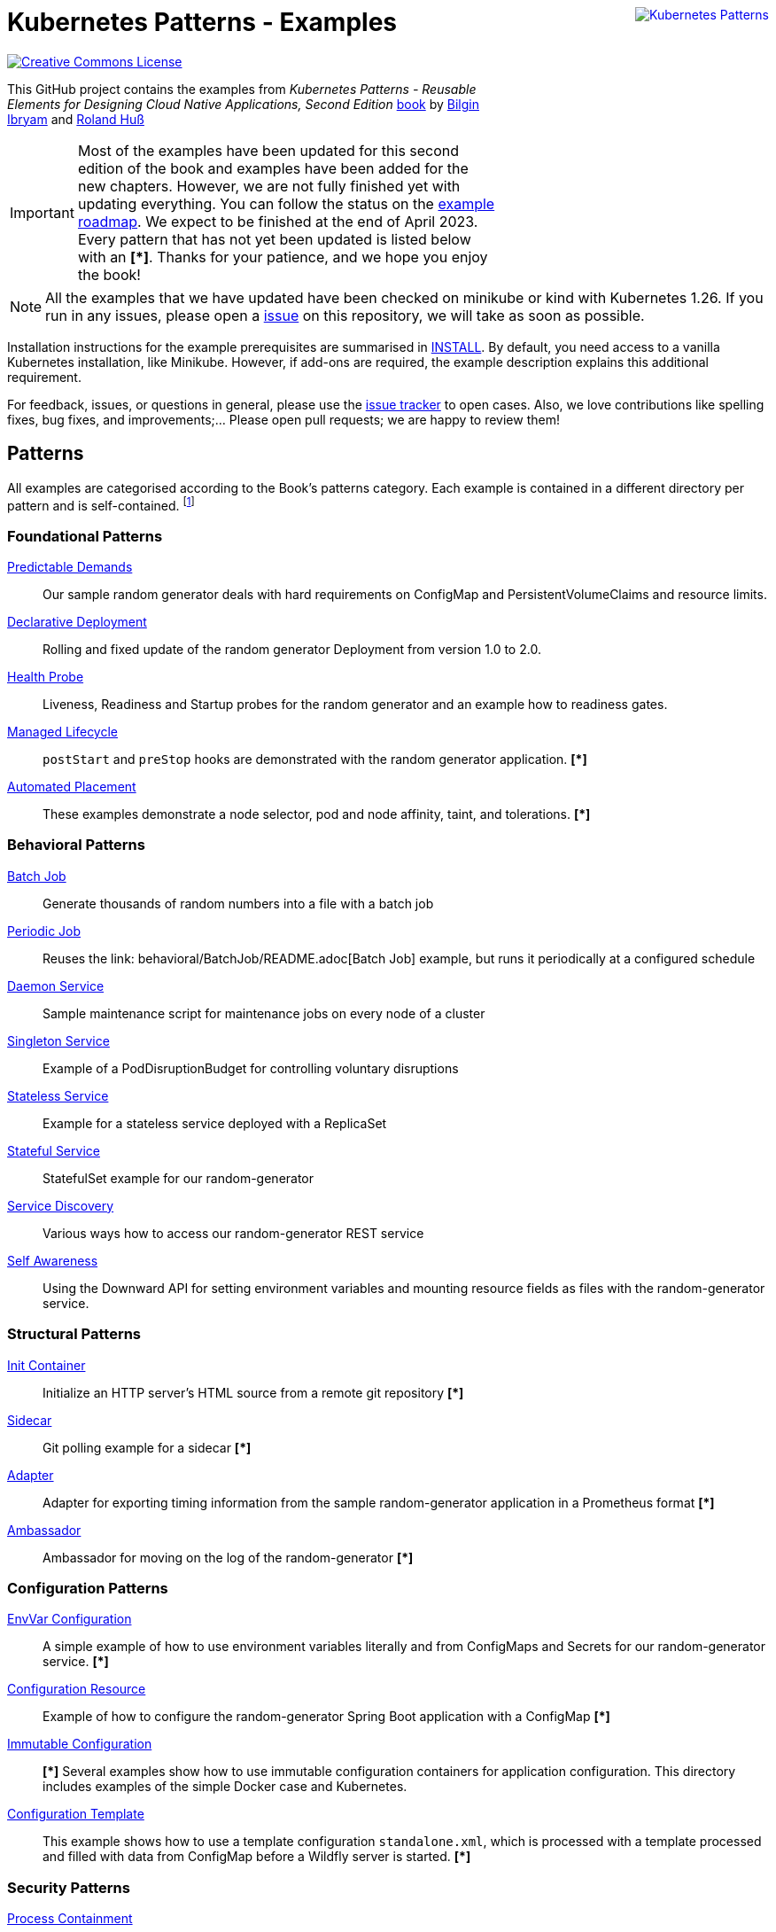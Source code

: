 //pass:[<a rel="license" href="http://creativecommons.org/licenses/by/4.0/"><img alt="Creative Commons License" style="display: block; border-width:0; float: right" align="right" src="https://i.creativecommons.org/l/by/4.0/88x31.png" /></a>]
pass:[<a rel="license" href="https://k8spatterns.io"><img alt="Kubernetes Patterns" style="display: block; border-width:0; float: right; margin: 0px 0px 150px 150px;" align="right" src="https://github.com/k8spatterns/k8spatterns.io/raw/master/static/images/cover-small.png" /></a>]

= Kubernetes Patterns - Examples

image:https://i.creativecommons.org/l/by/4.0/88x31.png[Creative Commons License, role="right", link="https://creativecommons.org/licenses/by/4.0/"]

This GitHub project contains the examples from _Kubernetes Patterns - Reusable Elements for Designing Cloud Native Applications, Second Edition_ https://www.amazon.com/_/dp/1098131681?tag=oreilly20-20[book] by https://github.com/bibryam[Bilgin Ibryam] and https://hachyderm.io/@ro14nd[Roland Huß]

IMPORTANT: Most of the examples have been updated for this second edition of the book and examples have been added for the new chapters. However, we are not fully finished yet with updating everything. You can follow the status on the https://github.com/orgs/k8spatterns/projects/2[example roadmap]. We expect to be finished at the end of April 2023. Every pattern that has not yet been updated is listed below with an **[*]**. Thanks for your patience, and we hope you enjoy the book!

NOTE: All the examples that we have updated have been checked on minikube or kind with Kubernetes 1.26. If you run in any issues, please open a https://github.com/k8spatterns/examples/issues[issue] on this repository, we will take as soon as possible. 

Installation instructions for the example prerequisites are summarised in link:INSTALL.adoc[INSTALL].
By default, you need access to a vanilla Kubernetes installation, like Minikube.
However, if add-ons are required, the example description explains this additional requirement.

For feedback, issues, or questions in general, please use the https://github.com/bibryam/k8spatterns/issues[issue tracker] to open cases.
Also, we love contributions like spelling fixes, bug fixes, and improvements;... Please open pull requests; we are happy to review them!

== Patterns

All examples are categorised according to the Book's patterns category.
Each example is contained in a different directory per pattern and is self-contained. footnote:[Examples marked with an "*" are still in progress to be updated. We expect to be finished until the end of April 2023]

=== Foundational Patterns

link:foundational/PredictableDemands/README.adoc[Predictable Demands]::
  Our sample random generator deals with hard requirements on ConfigMap and PersistentVolumeClaims and resource limits.
link:foundational/DeclarativeDeployment/README.adoc[Declarative Deployment]::
  Rolling and fixed update of the random generator Deployment from version 1.0 to 2.0.
link:foundational/HealthProbe/README.adoc[Health Probe]::
  Liveness, Readiness and Startup probes for the random generator and an example how to readiness gates.
link:foundational/ManagedLifecycle/README.adoc[Managed Lifecycle]::
  `postStart` and `preStop` hooks are demonstrated with the random generator application. **[*]**
link:foundational/AutomatedPlacement/README.adoc[Automated Placement]::
  These examples demonstrate a node selector, pod and node affinity, taint, and tolerations. **[*]**

=== Behavioral Patterns

link:behavioral/BatchJob/README.adoc[Batch Job]::
  Generate thousands of random numbers into a file with a batch job
link:behavioral/PeriodicJob/README.adoc[Periodic Job]::
  Reuses the link: behavioral/BatchJob/README.adoc[Batch Job] example, but runs it periodically at a configured schedule
link:behavioral/DaemonService/README.adoc[Daemon Service]::
  Sample maintenance script for maintenance jobs on every node of a cluster
link:behavioral/SingletonService/README.adoc[Singleton Service]::
  Example of a PodDisruptionBudget for controlling voluntary disruptions
link:behavioral/StatelessService/README.adoc[Stateless Service]::
  Example for a stateless service deployed with a ReplicaSet 
link:behavioral/StatefulService/README.adoc[Stateful Service]::
  StatefulSet example for our random-generator
link:behavioral/ServiceDiscovery/README.adoc[Service Discovery]::
  Various ways how to access our random-generator REST service
link:behavioral/SelfAwareness/README.adoc[Self Awareness]::
  Using the Downward API for setting environment variables and mounting resource fields as files with the random-generator service.

=== Structural Patterns

link:structural/InitContainer/README.adoc[Init Container]::
  Initialize an HTTP server's HTML source from a remote git repository **[*]**
link:structural/Sidecar/README.adoc[Sidecar]::
  Git polling example for a sidecar **[*]**
link:structural/Adapter/README.adoc[Adapter]::
  Adapter for exporting timing information from the sample random-generator application in a Prometheus format **[*]**
link:structural/Ambassador/README.adoc[Ambassador]::
  Ambassador for moving on the log of the random-generator **[*]**

=== Configuration Patterns

link:configuration/EnvVarConfiguration/README.adoc[EnvVar Configuration]::
  A simple example of how to use environment variables literally and from ConfigMaps and Secrets for our random-generator service. **[*]**
link:configuration/ConfigurationResource/README.adoc[Configuration Resource]::
  Example of how to configure the random-generator Spring Boot application with a ConfigMap **[*]**
link:configuration/ImmutableConfiguration/README.adoc[Immutable Configuration]:: **[*]**
  Several examples show how to use immutable configuration containers for application configuration. This directory includes examples of the simple Docker case and Kubernetes.
link:configuration/ConfigurationTemplate/README.adoc[Configuration Template]::
  This example shows how to use a template configuration `standalone.xml`, which is processed with a template processed and filled with data from ConfigMap before a Wildfly server is started. **[*]**

=== Security Patterns

link:security/ProcessContainment/README.adoc[Process Containment]::
Example of how you can restrict the privileges of containers when running in Kubernetes.
link:security/NetworkSegmentation/README.adoc[Network Segmentation]::
This example shows you how you can restrict network access to Pods via Network Policies and how to control HTTP traffic with Istio's Authentication Policies.
link:security/SecureConfiguration/README.adoc[Secure Configuration]::
Examples show various techniques for storing configuration data securely in a Kubernetes Cluster. **[*]**
link:security/AccessControl/README.adoc[Access Control]::
Example for Kubernetes' RBAC access control subsystem for controlling the access to the Kubernetes API server. **[*]**

=== Advanced Patterns

link:advanced/Controller/README.adoc[Controller]::
A simple, pure shell-based controller watches ConfigMap resources for changes and restarts Pods using a label selector provided as an annotation. An additional link:advanced/Controller/expose-controller/README.adoc[example controller] exposes an Ingress route when it detects an `exposeService` label attached to the service. **[*]**
link:advanced/Operator/README.adoc[Operator]::
Operator based on the ConfigMap watch link:advanced/Controller/README.adoc[controller] and introduces a CRD ConfigWatcher, which connects a ConfigMap with a set of Pods to restart in case of a config change. **[*]**
link:advanced/ElasticScale/README.adoc[Elastic Scale]::
  Horizontal and vertical scaling examples with the random-generator service **[*]**
link:advanced/ImageBuilder/README.adoc[Image Builder]::
  These examples demonstrate the setup of a link:advanced/ImageBuilder/openshift/README.adoc[chained build] on OpenShift and use link:advanced/ImageBuilder/knative/README.adoc[Knative build] for doing builds within the cluster. **[*]**


This work is licensed under a https://creativecommons.org/licenses/by/4.0/[Creative Commons Attribution 4.0 International License]
